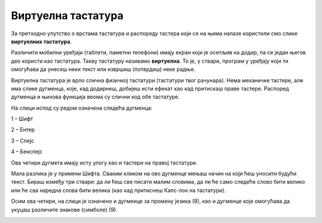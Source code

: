 Виртуелна тастатура
===================

.. |win| image:: ../../_images/wint.png
            :width: 30px

За претходно упутство о врстама тастатура и распореду тастера који се на њима налазе користили смо слике **виртуелних тастатура**.

Различити мобилни уређаји (таблети, паметни телефони) имају екран који је осетљив на додир, па се један његов део 
користи као тастатура. Такву тастатуру називамо **виртуелна**. То је, у ствари, програм у уређају који ти омогућава да 
унесеш неки текст или извршиш (потврдиш) неке радње.

Виртуелна тастатура је врло слична физичкој тастатури (тастатури твог рачунара). Нема механичке тастере, али има 
слике дугменца, које, кад додирнеш, добијеш исти ефекат као кад притискаш праве тастере. Распоред дугменца и њихова функција веома су слични код обе тастатуре.

На слици испод су редом означена следећа дугменца:

1 – Шифт

2 – Ентер

3 – Спејс

4 – Бекспејс

Ова четири дугмета имају исту улогу као и тастери на правој тастатури. 

Мала разлика је у примени  Шифта. 
Сваким кликом на ово дугменце мењаш начин на који ћеш уносити будући текст. Бираш између три ствари: 
да ли ћеш све писати малим словима, да ли ће само следеће слово бити велико или ће сва наредна слова бити велика 
(као кад притиснеш Капс-лок на тастатури). 

Осим ова четири, на слици је означено и дугменце за промену језика (8), као и дугменце које омогућава да укуцаш 
различите знакове (симболе) (9).

.. image:: ../../_images/virtuelna_tastatura.png
   :width: 780
   :align: center
   
.. learnmorenote::

 **Виртуелна тастатура на рачунару**
 
 Виртуелну тастатуру можеш да користиш и на свом рачунару. Притисни истовремено тастере са ознакама **Ctrl**, |win| и слово **О** и појавиће се на екрану. 
 Oзнаке на тастерима биће распоређене у зависности од писма које користиш. 

.. infonote::

 **Подсетник:**

 - **Размак**: Space
 
 - **Прелазак у нови ред**: Enter
 
 - **Велико слово**:  Shift + слово
 
 - **Сва велика слова**: Caps Lock
 
 - **Знак**: Shift + тастер цифре или неки други који садржи знак у горњем делу

.. suggestionnote::

 **Правилно куцање**
 
 |
 
 Важно је да већ на самом почетку научиш како да правилно користиш тастатуру. Постоје бројни програми који ти могу помоћи да то и увежбаш.

 На слици испод можеш видети којим прстом, по правилу, треба да притиснеш који тастер.
 
 .. image:: ../../_images/raspored.png
   :width: 400
   :align: center